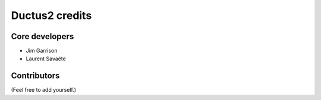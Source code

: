Ductus2 credits
===============

Core developers
---------------

* Jim Garrison
* Laurent Savaëte

Contributors
------------

(Feel free to add yourself.)
